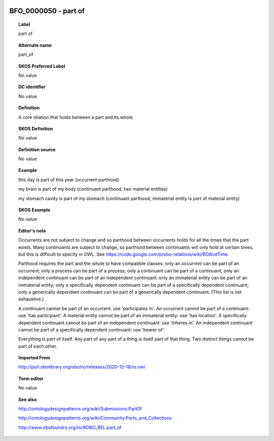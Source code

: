 
  .. _BFO_0000050:
  .. _part of:
  .. index:: 
     single: BFO_0000050; part of
     single: part of; BFO_0000050

BFO_0000050 - part of
====================================================================================

.. topic:: Label

    part of

.. topic:: Alternate name

    part_of

.. topic:: SKOS Preferred Label

    No value

.. topic:: DC identifier

    No value

.. topic:: Definition

    A core relation that holds between a part and its whole

.. topic:: SKOS Definition

    No value

.. topic:: Definition source

    No value

.. topic:: Example

    this day is part of this year (occurrent parthood)

    my brain is part of my body (continuant parthood, two material entities)

    my stomach cavity is part of my stomach (continuant parthood, immaterial entity is part of material entity)

.. topic:: SKOS Example

    No value

.. topic:: Editor's note

    Occurrents are not subject to change and so parthood between occurrents holds for all the times that the part exists. Many continuants are subject to change, so parthood between continuants will only hold at certain times, but this is difficult to specify in OWL. See https://code.google.com/p/obo-relations/wiki/ROAndTime

    Parthood requires the part and the whole to have compatible classes: only an occurrent can be part of an occurrent; only a process can be part of a process; only a continuant can be part of a continuant; only an independent continuant can be part of an independent continuant; only an immaterial entity can be part of an immaterial entity; only a specifically dependent continuant can be part of a specifically dependent continuant; only a generically dependent continuant can be part of a generically dependent continuant. (This list is not exhaustive.)
    
    A continuant cannot be part of an occurrent: use 'participates in'. An occurrent cannot be part of a continuant: use 'has participant'. A material entity cannot be part of an immaterial entity: use 'has location'. A specifically dependent continuant cannot be part of an independent continuant: use 'inheres in'. An independent continuant cannot be part of a specifically dependent continuant: use 'bearer of'.

    Everything is part of itself. Any part of any part of a thing is itself part of that thing. Two distinct things cannot be part of each other.

.. topic:: Imported From

    http://purl.obolibrary.org/obo/ro/releases/2020-12-18/ro.owl

.. topic:: Term editor

    No value

.. topic:: See also

    http://ontologydesignpatterns.org/wiki/Submissions:PartOf

    http://ontologydesignpatterns.org/wiki/Community:Parts_and_Collections

    http://www.obofoundry.org/ro/#OBO_REL:part_of

